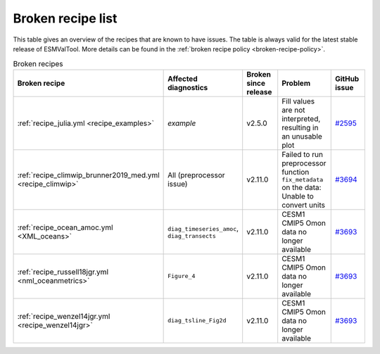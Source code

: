 .. _broken-recipe-list:

Broken recipe list
==================

This table gives an overview of the recipes that are known to have issues.
The table is always valid for the latest stable release of ESMValTool.
More details can be found in the :ref:`broken recipe policy
<broken-recipe-policy>`.

.. list-table:: Broken recipes
   :widths: 25 25 25 25 25
   :header-rows: 1

   * - Broken recipe
     - Affected diagnostics
     - Broken since release
     - Problem
     - GitHub issue
   * - :ref:`recipe_julia.yml <recipe_examples>`
     - `example`
     - v2.5.0
     - Fill values are not interpreted, resulting in an unusable plot
     - `#2595 <https://github.com/ESMValGroup/ESMValTool/issues/2595>`_
   * - :ref:`recipe_climwip_brunner2019_med.yml <recipe_climwip>`
     - All (preprocessor issue)
     - v2.11.0
     - Failed to run preprocessor function ``fix_metadata`` on the data: Unable to convert units
     - `#3694 <https://github.com/ESMValGroup/ESMValTool/issues/3694>`_
   * - :ref:`recipe_ocean_amoc.yml <XML_oceans>`
     - ``diag_timeseries_amoc``, ``diag_transects``
     - v2.11.0
     - CESM1 CMIP5 Omon data no longer available
     - `#3693 <https://github.com/ESMValGroup/ESMValTool/issues/3693>`_
   * - :ref:`recipe_russell18jgr.yml <nml_oceanmetrics>`
     - ``Figure_4``
     - v2.11.0
     - CESM1 CMIP5 Omon data no longer available
     - `#3693 <https://github.com/ESMValGroup/ESMValTool/issues/3693>`_
   * - :ref:`recipe_wenzel14jgr.yml <recipe_wenzel14jgr>`
     - ``diag_tsline_Fig2d``
     - v2.11.0
     - CESM1 CMIP5 Omon data no longer available
     - `#3693 <https://github.com/ESMValGroup/ESMValTool/issues/3693>`_
